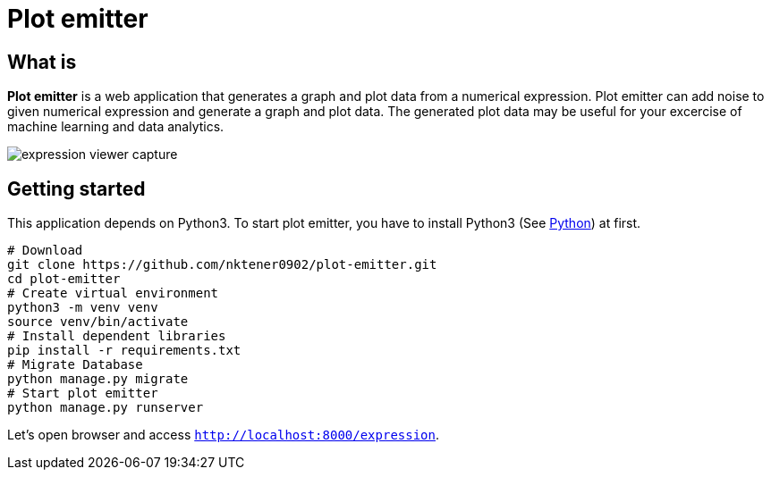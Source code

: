 = Plot emitter

== What is

*Plot emitter* is a web application that generates a graph and plot data from a numerical expression. Plot emitter can add noise to given numerical expression and generate a graph and plot data. The generated plot data may be useful for your excercise of machine learning and data analytics.

image::images/expression-viewer-capture.png[]

== Getting started

This application depends on Python3.
To start plot emitter, you have to install Python3 (See https://www.python.org/[Python]) at first.

[source,bash]
----
# Download
git clone https://github.com/nktener0902/plot-emitter.git
cd plot-emitter
# Create virtual environment
python3 -m venv venv
source venv/bin/activate
# Install dependent libraries
pip install -r requirements.txt
# Migrate Database
python manage.py migrate
# Start plot emitter
python manage.py runserver
----

Let's open browser and access `http://localhost:8000/expression`.

